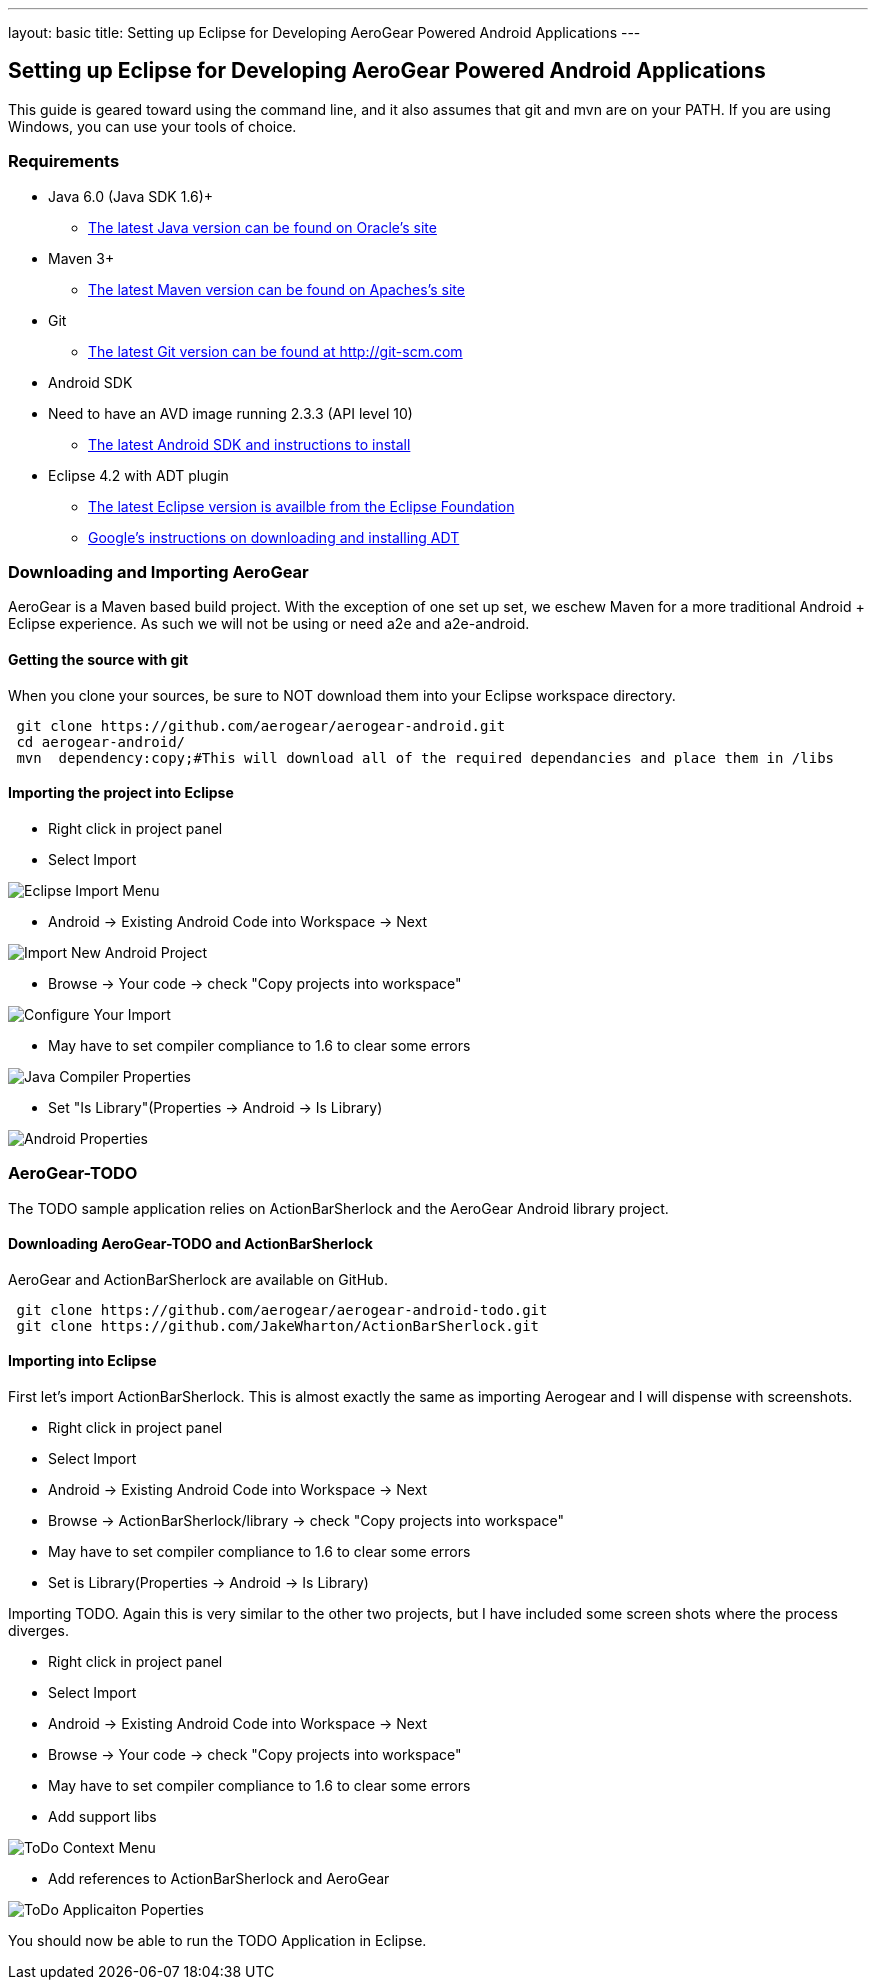 ---
layout: basic
title: Setting up Eclipse for Developing AeroGear Powered Android Applications 
---

== Setting up Eclipse for Developing AeroGear Powered Android Applications 

This guide is geared toward using the command line, and it also assumes that git and mvn are on your PATH.  If you are using Windows, you can use your tools of choice.

=== Requirements

* Java 6.0 (Java SDK 1.6)+
** link:http://www.oracle.com/technetwork/java/javase/downloads/index.html[The latest Java version can be found on Oracle's site]
* Maven 3+
** link:http://maven.apache.org/download.html[The latest Maven version can be found on Apaches's site]
* Git
** link:http://git-scm.com/downloads[The latest Git version can be found at http://git-scm.com]
* Android SDK
* Need to have an AVD image running 2.3.3 (API level 10)
** link:http://developer.android.com/sdk/index.html[The latest Android SDK and instructions to install]
* Eclipse 4.2 with ADT plugin
** link:http://www.eclipse.org/downloads/[The latest Eclipse version is availble from the Eclipse Foundation]
** link:http://developer.android.com/tools/sdk/eclipse-adt.html[Google's instructions on downloading and installing ADT]

=== Downloading and Importing AeroGear

AeroGear is a Maven based build project.  With the exception of one set up set, we eschew Maven for a more traditional Android + Eclipse experience.  As such we will not be using or need a2e and a2e-android.

==== Getting the source with git
When you clone your sources, be sure to NOT download them into your Eclipse workspace directory.

[source,bash]
----
 git clone https://github.com/aerogear/aerogear-android.git
 cd aerogear-android/
 mvn  dependency:copy;#This will download all of the required dependancies and place them in /libs
----

==== Importing the project into Eclipse

* Right click in project panel 

* Select Import 

image:img/Java_Eclipse_SDK_002.png[Eclipse Import Menu]



* Android -> Existing Android Code into Workspace -> Next

image:img/Import_003.png[Import New Android Project]



* Browse -> Your code -> check "Copy projects into workspace" 

image:img/Import_004.png[Configure Your Import]



* May have to set compiler compliance to 1.6 to clear some errors

image:img/Properties_for_aerogear-android_005.png[Java Compiler Properties]



* Set "Is Library"(Properties -> Android -> Is Library)

image:img/Properties_for_aerogear-android_006.png[Android Properties]

=== AeroGear-TODO
The TODO sample application relies on ActionBarSherlock and the AeroGear Android library project.

==== Downloading AeroGear-TODO and ActionBarSherlock

AeroGear and ActionBarSherlock are available on GitHub.

[source,bash]
----
 git clone https://github.com/aerogear/aerogear-android-todo.git
 git clone https://github.com/JakeWharton/ActionBarSherlock.git
----

==== Importing into Eclipse
First let's import ActionBarSherlock.  This is almost exactly the same as importing Aerogear and I will dispense with screenshots.

* Right click in project panel 
* Select Import 
* Android -> Existing Android Code into Workspace -> Next
* Browse -> ActionBarSherlock/library -> check "Copy projects into workspace" 
* May have to set compiler compliance to 1.6 to clear some errors
* Set is Library(Properties -> Android -> Is Library)

Importing TODO.  Again this is very similar to the other two projects, but I have included some screen shots where the process diverges.

* Right click in project panel 
* Select Import 
* Android -> Existing Android Code into Workspace -> Next
* Browse -> Your code -> check "Copy projects into workspace" 
* May have to set compiler compliance to 1.6 to clear some errors
* Add support libs

image:img/Java_Eclipse_SDK_010.png[ToDo Context Menu]

* Add references to ActionBarSherlock and AeroGear

image:img/Properties_for_TodoActivity_009.png[ToDo Applicaiton Poperties]


You should now be able to run the TODO Application in Eclipse.

